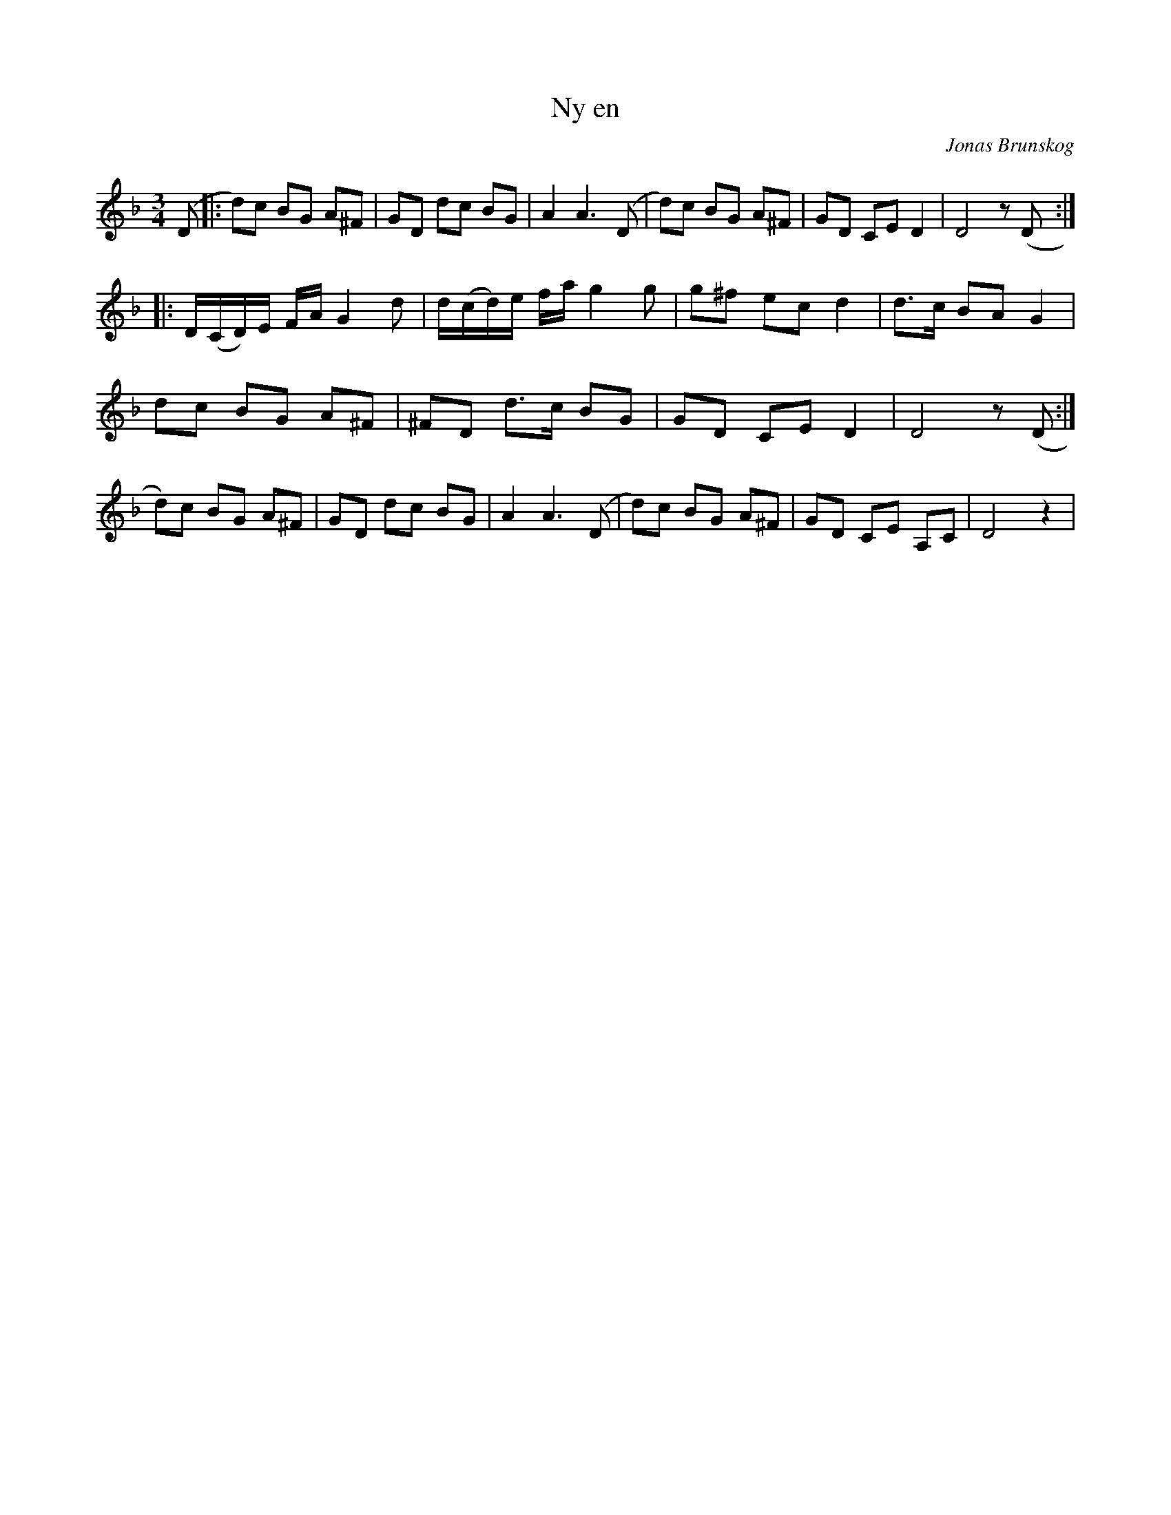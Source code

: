 %%abc-charset utf-8

X:1
T:Ny en
R:Polska
C:Jonas Brunskog
M:3/4
L:1/8
K:Dm
(D|:d)c BG A^F| GD dc BG| A2 A3(D|d)c BG A^F|GD CE D2| D4 z(D:|
|:D/(C/D/)E/ F/A/G2 d|d/(c/d/)e/ f/a/g2 g|g^f ec d2|d3/2c/ BA G2|
dc BG A^F| ^FD d3/2c/ BG|GD CE D2| D4 z(D:|
d)c BG A^F| GD dc BG| A2 A3(D|d)c BG A^F|GD CE A,C|D4 z2 |

